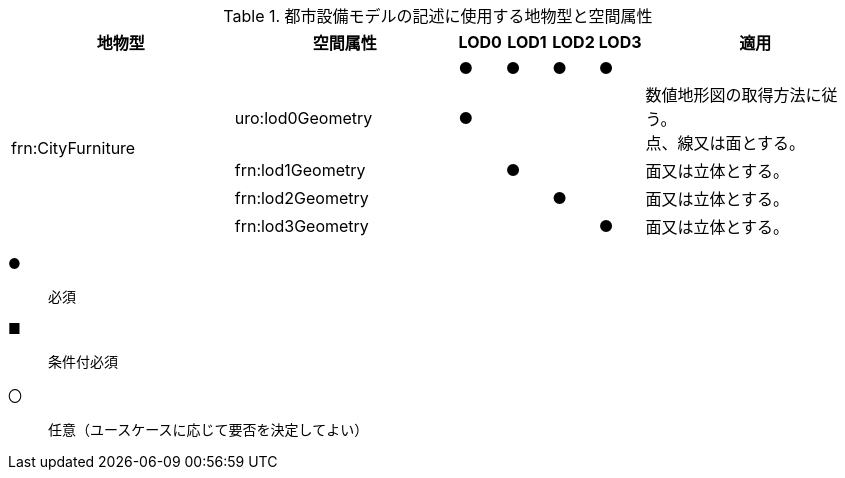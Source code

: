 [cols="5a,5a,^a,^a,^a,a,5a"]
.都市設備モデルの記述に使用する地物型と空間属性
|===
| 地物型 | 空間属性 | LOD0 | LOD1 | LOD2 | LOD3 | 適用

.5+| frn:CityFurniture | | ● | ● | ● ^| ● |
| uro:lod0Geometry ^| ● | | | | 数値地形図の取得方法に従う。 +
点、線又は面とする。
| frn:lod1Geometry | | ● | | | 面又は立体とする。
| frn:lod2Geometry | | | ● | | 面又は立体とする。
| frn:lod3Geometry | | | | ● | 面又は立体とする。

|===

[%key]
●:: 必須
■:: 条件付必須
〇:: 任意（ユースケースに応じて要否を決定してよい）

